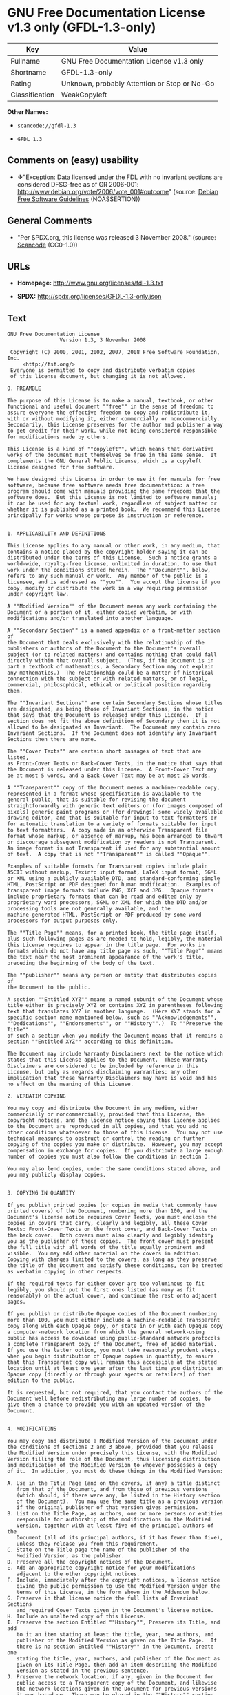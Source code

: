 * GNU Free Documentation License v1.3 only (GFDL-1.3-only)

| Key              | Value                                          |
|------------------+------------------------------------------------|
| Fullname         | GNU Free Documentation License v1.3 only       |
| Shortname        | GFDL-1.3-only                                  |
| Rating           | Unknown, probably Attention or Stop or No-Go   |
| Classification   | WeakCopyleft                                   |

*Other Names:*

- =scancode://gfdl-1.3=

- =GFDL 1.3=

** Comments on (easy) usability

- *↓*"Exception: Data licensed under the FDL with no invariant sections
  are considered DFSG-free as of GR 2006-001:
  http://www.debian.org/vote/2006/vote_001#outcome" (source:
  [[https://wiki.debian.org/DFSGLicenses][Debian Free Software
  Guidelines]] (NOASSERTION))

** General Comments

- "Per SPDX.org, this license was released 3 November 2008." (source:
  [[https://github.com/nexB/scancode-toolkit/blob/develop/src/licensedcode/data/licenses/gfdl-1.3.yml][Scancode]]
  (CC0-1.0))

** URLs

- *Homepage:* http://www.gnu.org/licenses/fdl-1.3.txt

- *SPDX:* http://spdx.org/licenses/GFDL-1.3-only.json

** Text

#+BEGIN_EXAMPLE
  GNU Free Documentation License
                   Version 1.3, 3 November 2008

   Copyright (C) 2000, 2001, 2002, 2007, 2008 Free Software Foundation, Inc.
       <http://fsf.org/>
   Everyone is permitted to copy and distribute verbatim copies
   of this license document, but changing it is not allowed.

  0. PREAMBLE

  The purpose of this License is to make a manual, textbook, or other
  functional and useful document ""free"" in the sense of freedom: to
  assure everyone the effective freedom to copy and redistribute it,
  with or without modifying it, either commercially or noncommercially.
  Secondarily, this License preserves for the author and publisher a way
  to get credit for their work, while not being considered responsible
  for modifications made by others.

  This License is a kind of ""copyleft"", which means that derivative
  works of the document must themselves be free in the same sense.  It
  complements the GNU General Public License, which is a copyleft
  license designed for free software.

  We have designed this License in order to use it for manuals for free
  software, because free software needs free documentation: a free
  program should come with manuals providing the same freedoms that the
  software does.  But this License is not limited to software manuals;
  it can be used for any textual work, regardless of subject matter or
  whether it is published as a printed book.  We recommend this License
  principally for works whose purpose is instruction or reference.


  1. APPLICABILITY AND DEFINITIONS

  This License applies to any manual or other work, in any medium, that
  contains a notice placed by the copyright holder saying it can be
  distributed under the terms of this License.  Such a notice grants a
  world-wide, royalty-free license, unlimited in duration, to use that
  work under the conditions stated herein.  The ""Document"", below,
  refers to any such manual or work.  Any member of the public is a
  licensee, and is addressed as ""you"".  You accept the license if you
  copy, modify or distribute the work in a way requiring permission
  under copyright law.

  A ""Modified Version"" of the Document means any work containing the
  Document or a portion of it, either copied verbatim, or with
  modifications and/or translated into another language.

  A ""Secondary Section"" is a named appendix or a front-matter section of
  the Document that deals exclusively with the relationship of the
  publishers or authors of the Document to the Document's overall
  subject (or to related matters) and contains nothing that could fall
  directly within that overall subject.  (Thus, if the Document is in
  part a textbook of mathematics, a Secondary Section may not explain
  any mathematics.)  The relationship could be a matter of historical
  connection with the subject or with related matters, or of legal,
  commercial, philosophical, ethical or political position regarding
  them.

  The ""Invariant Sections"" are certain Secondary Sections whose titles
  are designated, as being those of Invariant Sections, in the notice
  that says that the Document is released under this License.  If a
  section does not fit the above definition of Secondary then it is not
  allowed to be designated as Invariant.  The Document may contain zero
  Invariant Sections.  If the Document does not identify any Invariant
  Sections then there are none.

  The ""Cover Texts"" are certain short passages of text that are listed,
  as Front-Cover Texts or Back-Cover Texts, in the notice that says that
  the Document is released under this License.  A Front-Cover Text may
  be at most 5 words, and a Back-Cover Text may be at most 25 words.

  A ""Transparent"" copy of the Document means a machine-readable copy,
  represented in a format whose specification is available to the
  general public, that is suitable for revising the document
  straightforwardly with generic text editors or (for images composed of
  pixels) generic paint programs or (for drawings) some widely available
  drawing editor, and that is suitable for input to text formatters or
  for automatic translation to a variety of formats suitable for input
  to text formatters.  A copy made in an otherwise Transparent file
  format whose markup, or absence of markup, has been arranged to thwart
  or discourage subsequent modification by readers is not Transparent.
  An image format is not Transparent if used for any substantial amount
  of text.  A copy that is not ""Transparent"" is called ""Opaque"".

  Examples of suitable formats for Transparent copies include plain
  ASCII without markup, Texinfo input format, LaTeX input format, SGML
  or XML using a publicly available DTD, and standard-conforming simple
  HTML, PostScript or PDF designed for human modification.  Examples of
  transparent image formats include PNG, XCF and JPG.  Opaque formats
  include proprietary formats that can be read and edited only by
  proprietary word processors, SGML or XML for which the DTD and/or
  processing tools are not generally available, and the
  machine-generated HTML, PostScript or PDF produced by some word
  processors for output purposes only.

  The ""Title Page"" means, for a printed book, the title page itself,
  plus such following pages as are needed to hold, legibly, the material
  this License requires to appear in the title page.  For works in
  formats which do not have any title page as such, ""Title Page"" means
  the text near the most prominent appearance of the work's title,
  preceding the beginning of the body of the text.

  The ""publisher"" means any person or entity that distributes copies of
  the Document to the public.

  A section ""Entitled XYZ"" means a named subunit of the Document whose
  title either is precisely XYZ or contains XYZ in parentheses following
  text that translates XYZ in another language.  (Here XYZ stands for a
  specific section name mentioned below, such as ""Acknowledgements"",
  ""Dedications"", ""Endorsements"", or ""History"".)  To ""Preserve the Title""
  of such a section when you modify the Document means that it remains a
  section ""Entitled XYZ"" according to this definition.

  The Document may include Warranty Disclaimers next to the notice which
  states that this License applies to the Document.  These Warranty
  Disclaimers are considered to be included by reference in this
  License, but only as regards disclaiming warranties: any other
  implication that these Warranty Disclaimers may have is void and has
  no effect on the meaning of this License.

  2. VERBATIM COPYING

  You may copy and distribute the Document in any medium, either
  commercially or noncommercially, provided that this License, the
  copyright notices, and the license notice saying this License applies
  to the Document are reproduced in all copies, and that you add no
  other conditions whatsoever to those of this License.  You may not use
  technical measures to obstruct or control the reading or further
  copying of the copies you make or distribute.  However, you may accept
  compensation in exchange for copies.  If you distribute a large enough
  number of copies you must also follow the conditions in section 3.

  You may also lend copies, under the same conditions stated above, and
  you may publicly display copies.


  3. COPYING IN QUANTITY

  If you publish printed copies (or copies in media that commonly have
  printed covers) of the Document, numbering more than 100, and the
  Document's license notice requires Cover Texts, you must enclose the
  copies in covers that carry, clearly and legibly, all these Cover
  Texts: Front-Cover Texts on the front cover, and Back-Cover Texts on
  the back cover.  Both covers must also clearly and legibly identify
  you as the publisher of these copies.  The front cover must present
  the full title with all words of the title equally prominent and
  visible.  You may add other material on the covers in addition.
  Copying with changes limited to the covers, as long as they preserve
  the title of the Document and satisfy these conditions, can be treated
  as verbatim copying in other respects.

  If the required texts for either cover are too voluminous to fit
  legibly, you should put the first ones listed (as many as fit
  reasonably) on the actual cover, and continue the rest onto adjacent
  pages.

  If you publish or distribute Opaque copies of the Document numbering
  more than 100, you must either include a machine-readable Transparent
  copy along with each Opaque copy, or state in or with each Opaque copy
  a computer-network location from which the general network-using
  public has access to download using public-standard network protocols
  a complete Transparent copy of the Document, free of added material.
  If you use the latter option, you must take reasonably prudent steps,
  when you begin distribution of Opaque copies in quantity, to ensure
  that this Transparent copy will remain thus accessible at the stated
  location until at least one year after the last time you distribute an
  Opaque copy (directly or through your agents or retailers) of that
  edition to the public.

  It is requested, but not required, that you contact the authors of the
  Document well before redistributing any large number of copies, to
  give them a chance to provide you with an updated version of the
  Document.


  4. MODIFICATIONS

  You may copy and distribute a Modified Version of the Document under
  the conditions of sections 2 and 3 above, provided that you release
  the Modified Version under precisely this License, with the Modified
  Version filling the role of the Document, thus licensing distribution
  and modification of the Modified Version to whoever possesses a copy
  of it.  In addition, you must do these things in the Modified Version:

  A. Use in the Title Page (and on the covers, if any) a title distinct
     from that of the Document, and from those of previous versions
     (which should, if there were any, be listed in the History section
     of the Document).  You may use the same title as a previous version
     if the original publisher of that version gives permission.
  B. List on the Title Page, as authors, one or more persons or entities
     responsible for authorship of the modifications in the Modified
     Version, together with at least five of the principal authors of the
     Document (all of its principal authors, if it has fewer than five),
     unless they release you from this requirement.
  C. State on the Title page the name of the publisher of the
     Modified Version, as the publisher.
  D. Preserve all the copyright notices of the Document.
  E. Add an appropriate copyright notice for your modifications
     adjacent to the other copyright notices.
  F. Include, immediately after the copyright notices, a license notice
     giving the public permission to use the Modified Version under the
     terms of this License, in the form shown in the Addendum below.
  G. Preserve in that license notice the full lists of Invariant Sections
     and required Cover Texts given in the Document's license notice.
  H. Include an unaltered copy of this License.
  I. Preserve the section Entitled ""History"", Preserve its Title, and add
     to it an item stating at least the title, year, new authors, and
     publisher of the Modified Version as given on the Title Page.  If
     there is no section Entitled ""History"" in the Document, create one
     stating the title, year, authors, and publisher of the Document as
     given on its Title Page, then add an item describing the Modified
     Version as stated in the previous sentence.
  J. Preserve the network location, if any, given in the Document for
     public access to a Transparent copy of the Document, and likewise
     the network locations given in the Document for previous versions
     it was based on.  These may be placed in the ""History"" section.
     You may omit a network location for a work that was published at
     least four years before the Document itself, or if the original
     publisher of the version it refers to gives permission.
  K. For any section Entitled ""Acknowledgements"" or ""Dedications"",
     Preserve the Title of the section, and preserve in the section all
     the substance and tone of each of the contributor acknowledgements
     and/or dedications given therein.
  L. Preserve all the Invariant Sections of the Document,
     unaltered in their text and in their titles.  Section numbers
     or the equivalent are not considered part of the section titles.
  M. Delete any section Entitled ""Endorsements"".  Such a section
     may not be included in the Modified Version.
  N. Do not retitle any existing section to be Entitled ""Endorsements""
     or to conflict in title with any Invariant Section.
  O. Preserve any Warranty Disclaimers.

  If the Modified Version includes new front-matter sections or
  appendices that qualify as Secondary Sections and contain no material
  copied from the Document, you may at your option designate some or all
  of these sections as invariant.  To do this, add their titles to the
  list of Invariant Sections in the Modified Version's license notice.
  These titles must be distinct from any other section titles.

  You may add a section Entitled ""Endorsements"", provided it contains
  nothing but endorsements of your Modified Version by various
  parties--for example, statements of peer review or that the text has
  been approved by an organization as the authoritative definition of a
  standard.

  You may add a passage of up to five words as a Front-Cover Text, and a
  passage of up to 25 words as a Back-Cover Text, to the end of the list
  of Cover Texts in the Modified Version.  Only one passage of
  Front-Cover Text and one of Back-Cover Text may be added by (or
  through arrangements made by) any one entity.  If the Document already
  includes a cover text for the same cover, previously added by you or
  by arrangement made by the same entity you are acting on behalf of,
  you may not add another; but you may replace the old one, on explicit
  permission from the previous publisher that added the old one.

  The author(s) and publisher(s) of the Document do not by this License
  give permission to use their names for publicity for or to assert or
  imply endorsement of any Modified Version.


  5. COMBINING DOCUMENTS

  You may combine the Document with other documents released under this
  License, under the terms defined in section 4 above for modified
  versions, provided that you include in the combination all of the
  Invariant Sections of all of the original documents, unmodified, and
  list them all as Invariant Sections of your combined work in its
  license notice, and that you preserve all their Warranty Disclaimers.

  The combined work need only contain one copy of this License, and
  multiple identical Invariant Sections may be replaced with a single
  copy.  If there are multiple Invariant Sections with the same name but
  different contents, make the title of each such section unique by
  adding at the end of it, in parentheses, the name of the original
  author or publisher of that section if known, or else a unique number.
  Make the same adjustment to the section titles in the list of
  Invariant Sections in the license notice of the combined work.

  In the combination, you must combine any sections Entitled ""History""
  in the various original documents, forming one section Entitled
  ""History""; likewise combine any sections Entitled ""Acknowledgements"",
  and any sections Entitled ""Dedications"".  You must delete all sections
  Entitled ""Endorsements"".


  6. COLLECTIONS OF DOCUMENTS

  You may make a collection consisting of the Document and other
  documents released under this License, and replace the individual
  copies of this License in the various documents with a single copy
  that is included in the collection, provided that you follow the rules
  of this License for verbatim copying of each of the documents in all
  other respects.

  You may extract a single document from such a collection, and
  distribute it individually under this License, provided you insert a
  copy of this License into the extracted document, and follow this
  License in all other respects regarding verbatim copying of that
  document.


  7. AGGREGATION WITH INDEPENDENT WORKS

  A compilation of the Document or its derivatives with other separate
  and independent documents or works, in or on a volume of a storage or
  distribution medium, is called an ""aggregate"" if the copyright
  resulting from the compilation is not used to limit the legal rights
  of the compilation's users beyond what the individual works permit.
  When the Document is included in an aggregate, this License does not
  apply to the other works in the aggregate which are not themselves
  derivative works of the Document.

  If the Cover Text requirement of section 3 is applicable to these
  copies of the Document, then if the Document is less than one half of
  the entire aggregate, the Document's Cover Texts may be placed on
  covers that bracket the Document within the aggregate, or the
  electronic equivalent of covers if the Document is in electronic form.
  Otherwise they must appear on printed covers that bracket the whole
  aggregate.


  8. TRANSLATION

  Translation is considered a kind of modification, so you may
  distribute translations of the Document under the terms of section 4.
  Replacing Invariant Sections with translations requires special
  permission from their copyright holders, but you may include
  translations of some or all Invariant Sections in addition to the
  original versions of these Invariant Sections.  You may include a
  translation of this License, and all the license notices in the
  Document, and any Warranty Disclaimers, provided that you also include
  the original English version of this License and the original versions
  of those notices and disclaimers.  In case of a disagreement between
  the translation and the original version of this License or a notice
  or disclaimer, the original version will prevail.

  If a section in the Document is Entitled ""Acknowledgements"",
  ""Dedications"", or ""History"", the requirement (section 4) to Preserve
  its Title (section 1) will typically require changing the actual
  title.


  9. TERMINATION

  You may not copy, modify, sublicense, or distribute the Document
  except as expressly provided under this License.  Any attempt
  otherwise to copy, modify, sublicense, or distribute it is void, and
  will automatically terminate your rights under this License.

  However, if you cease all violation of this License, then your license
  from a particular copyright holder is reinstated (a) provisionally,
  unless and until the copyright holder explicitly and finally
  terminates your license, and (b) permanently, if the copyright holder
  fails to notify you of the violation by some reasonable means prior to
  60 days after the cessation.

  Moreover, your license from a particular copyright holder is
  reinstated permanently if the copyright holder notifies you of the
  violation by some reasonable means, this is the first time you have
  received notice of violation of this License (for any work) from that
  copyright holder, and you cure the violation prior to 30 days after
  your receipt of the notice.

  Termination of your rights under this section does not terminate the
  licenses of parties who have received copies or rights from you under
  this License.  If your rights have been terminated and not permanently
  reinstated, receipt of a copy of some or all of the same material does
  not give you any rights to use it.


  10. FUTURE REVISIONS OF THIS LICENSE

  The Free Software Foundation may publish new, revised versions of the
  GNU Free Documentation License from time to time.  Such new versions
  will be similar in spirit to the present version, but may differ in
  detail to address new problems or concerns.  See
  http://www.gnu.org/copyleft/.

  Each version of the License is given a distinguishing version number.
  If the Document specifies that a particular numbered version of this
  License ""or any later version"" applies to it, you have the option of
  following the terms and conditions either of that specified version or
  of any later version that has been published (not as a draft) by the
  Free Software Foundation.  If the Document does not specify a version
  number of this License, you may choose any version ever published (not
  as a draft) by the Free Software Foundation.  If the Document
  specifies that a proxy can decide which future versions of this
  License can be used, that proxy's public statement of acceptance of a
  version permanently authorizes you to choose that version for the
  Document.

  11. RELICENSING

  ""Massive Multiauthor Collaboration Site"" (or ""MMC Site"") means any
  World Wide Web server that publishes copyrightable works and also
  provides prominent facilities for anybody to edit those works.  A
  public wiki that anybody can edit is an example of such a server.  A
  ""Massive Multiauthor Collaboration"" (or ""MMC"") contained in the site
  means any set of copyrightable works thus published on the MMC site.

  ""CC-BY-SA"" means the Creative Commons Attribution-Share Alike 3.0 
  license published by Creative Commons Corporation, a not-for-profit 
  corporation with a principal place of business in San Francisco, 
  California, as well as future copyleft versions of that license 
  published by that same organization.

  ""Incorporate"" means to publish or republish a Document, in whole or in 
  part, as part of another Document.

  An MMC is ""eligible for relicensing"" if it is licensed under this 
  License, and if all works that were first published under this License 
  somewhere other than this MMC, and subsequently incorporated in whole or 
  in part into the MMC, (1) had no cover texts or invariant sections, and 
  (2) were thus incorporated prior to November 1, 2008.

  The operator of an MMC Site may republish an MMC contained in the site
  under CC-BY-SA on the same site at any time before August 1, 2009,
  provided the MMC is eligible for relicensing.


  ADDENDUM: How to use this License for your documents

  To use this License in a document you have written, include a copy of
  the License in the document and put the following copyright and
  license notices just after the title page:

      Copyright (c)  YEAR  YOUR NAME.
      Permission is granted to copy, distribute and/or modify this document
      under the terms of the GNU Free Documentation License, Version 1.3
      or any later version published by the Free Software Foundation;
      with no Invariant Sections, no Front-Cover Texts, and no Back-Cover Texts.
      A copy of the license is included in the section entitled ""GNU
      Free Documentation License"".

  If you have Invariant Sections, Front-Cover Texts and Back-Cover Texts,
  replace the ""with...Texts."" line with this:

      with the Invariant Sections being LIST THEIR TITLES, with the
      Front-Cover Texts being LIST, and with the Back-Cover Texts being LIST.

  If you have Invariant Sections without Cover Texts, or some other
  combination of the three, merge those two alternatives to suit the
  situation.

  If your document contains nontrivial examples of program code, we
  recommend releasing these examples in parallel under your choice of
  free software license, such as the GNU General Public License,
  to permit their use in free software.
#+END_EXAMPLE

--------------

** Raw Data

*** Facts

- [[https://spdx.org/licenses/GFDL-1.3-only.html][SPDX]] (all data [in
  this repository] is generated)

- [[https://github.com/nexB/scancode-toolkit/blob/develop/src/licensedcode/data/licenses/gfdl-1.3.yml][Scancode]]
  (CC0-1.0)

- [[https://wiki.debian.org/DFSGLicenses][Debian Free Software
  Guidelines]] (NOASSERTION)

*** Raw JSON

#+BEGIN_EXAMPLE
  {
      "__impliedNames": [
          "GFDL-1.3-only",
          "GNU Free Documentation License v1.3 only",
          "scancode://gfdl-1.3",
          "GFDL 1.3"
      ],
      "__impliedId": "GFDL-1.3-only",
      "__impliedAmbiguousNames": [
          "GNU Free Documentation License (GFDL)"
      ],
      "__impliedComments": [
          [
              "Scancode",
              [
                  "Per SPDX.org, this license was released 3 November 2008."
              ]
          ]
      ],
      "facts": {
          "SPDX": {
              "isSPDXLicenseDeprecated": false,
              "spdxFullName": "GNU Free Documentation License v1.3 only",
              "spdxDetailsURL": "http://spdx.org/licenses/GFDL-1.3-only.json",
              "_sourceURL": "https://spdx.org/licenses/GFDL-1.3-only.html",
              "spdxLicIsOSIApproved": false,
              "spdxSeeAlso": [
                  "https://www.gnu.org/licenses/fdl-1.3.txt"
              ],
              "_implications": {
                  "__impliedNames": [
                      "GFDL-1.3-only",
                      "GNU Free Documentation License v1.3 only"
                  ],
                  "__impliedId": "GFDL-1.3-only",
                  "__isOsiApproved": false,
                  "__impliedURLs": [
                      [
                          "SPDX",
                          "http://spdx.org/licenses/GFDL-1.3-only.json"
                      ],
                      [
                          null,
                          "https://www.gnu.org/licenses/fdl-1.3.txt"
                      ]
                  ]
              },
              "spdxLicenseId": "GFDL-1.3-only"
          },
          "Scancode": {
              "otherUrls": [
                  "https://www.gnu.org/licenses/fdl-1.3.txt"
              ],
              "homepageUrl": "http://www.gnu.org/licenses/fdl-1.3.txt",
              "shortName": "GFDL 1.3",
              "textUrls": null,
              "text": "GNU Free Documentation License\n                 Version 1.3, 3 November 2008\n\n Copyright (C) 2000, 2001, 2002, 2007, 2008 Free Software Foundation, Inc.\n     <http://fsf.org/>\n Everyone is permitted to copy and distribute verbatim copies\n of this license document, but changing it is not allowed.\n\n0. PREAMBLE\n\nThe purpose of this License is to make a manual, textbook, or other\nfunctional and useful document \"\"free\"\" in the sense of freedom: to\nassure everyone the effective freedom to copy and redistribute it,\nwith or without modifying it, either commercially or noncommercially.\nSecondarily, this License preserves for the author and publisher a way\nto get credit for their work, while not being considered responsible\nfor modifications made by others.\n\nThis License is a kind of \"\"copyleft\"\", which means that derivative\nworks of the document must themselves be free in the same sense.  It\ncomplements the GNU General Public License, which is a copyleft\nlicense designed for free software.\n\nWe have designed this License in order to use it for manuals for free\nsoftware, because free software needs free documentation: a free\nprogram should come with manuals providing the same freedoms that the\nsoftware does.  But this License is not limited to software manuals;\nit can be used for any textual work, regardless of subject matter or\nwhether it is published as a printed book.  We recommend this License\nprincipally for works whose purpose is instruction or reference.\n\n\n1. APPLICABILITY AND DEFINITIONS\n\nThis License applies to any manual or other work, in any medium, that\ncontains a notice placed by the copyright holder saying it can be\ndistributed under the terms of this License.  Such a notice grants a\nworld-wide, royalty-free license, unlimited in duration, to use that\nwork under the conditions stated herein.  The \"\"Document\"\", below,\nrefers to any such manual or work.  Any member of the public is a\nlicensee, and is addressed as \"\"you\"\".  You accept the license if you\ncopy, modify or distribute the work in a way requiring permission\nunder copyright law.\n\nA \"\"Modified Version\"\" of the Document means any work containing the\nDocument or a portion of it, either copied verbatim, or with\nmodifications and/or translated into another language.\n\nA \"\"Secondary Section\"\" is a named appendix or a front-matter section of\nthe Document that deals exclusively with the relationship of the\npublishers or authors of the Document to the Document's overall\nsubject (or to related matters) and contains nothing that could fall\ndirectly within that overall subject.  (Thus, if the Document is in\npart a textbook of mathematics, a Secondary Section may not explain\nany mathematics.)  The relationship could be a matter of historical\nconnection with the subject or with related matters, or of legal,\ncommercial, philosophical, ethical or political position regarding\nthem.\n\nThe \"\"Invariant Sections\"\" are certain Secondary Sections whose titles\nare designated, as being those of Invariant Sections, in the notice\nthat says that the Document is released under this License.  If a\nsection does not fit the above definition of Secondary then it is not\nallowed to be designated as Invariant.  The Document may contain zero\nInvariant Sections.  If the Document does not identify any Invariant\nSections then there are none.\n\nThe \"\"Cover Texts\"\" are certain short passages of text that are listed,\nas Front-Cover Texts or Back-Cover Texts, in the notice that says that\nthe Document is released under this License.  A Front-Cover Text may\nbe at most 5 words, and a Back-Cover Text may be at most 25 words.\n\nA \"\"Transparent\"\" copy of the Document means a machine-readable copy,\nrepresented in a format whose specification is available to the\ngeneral public, that is suitable for revising the document\nstraightforwardly with generic text editors or (for images composed of\npixels) generic paint programs or (for drawings) some widely available\ndrawing editor, and that is suitable for input to text formatters or\nfor automatic translation to a variety of formats suitable for input\nto text formatters.  A copy made in an otherwise Transparent file\nformat whose markup, or absence of markup, has been arranged to thwart\nor discourage subsequent modification by readers is not Transparent.\nAn image format is not Transparent if used for any substantial amount\nof text.  A copy that is not \"\"Transparent\"\" is called \"\"Opaque\"\".\n\nExamples of suitable formats for Transparent copies include plain\nASCII without markup, Texinfo input format, LaTeX input format, SGML\nor XML using a publicly available DTD, and standard-conforming simple\nHTML, PostScript or PDF designed for human modification.  Examples of\ntransparent image formats include PNG, XCF and JPG.  Opaque formats\ninclude proprietary formats that can be read and edited only by\nproprietary word processors, SGML or XML for which the DTD and/or\nprocessing tools are not generally available, and the\nmachine-generated HTML, PostScript or PDF produced by some word\nprocessors for output purposes only.\n\nThe \"\"Title Page\"\" means, for a printed book, the title page itself,\nplus such following pages as are needed to hold, legibly, the material\nthis License requires to appear in the title page.  For works in\nformats which do not have any title page as such, \"\"Title Page\"\" means\nthe text near the most prominent appearance of the work's title,\npreceding the beginning of the body of the text.\n\nThe \"\"publisher\"\" means any person or entity that distributes copies of\nthe Document to the public.\n\nA section \"\"Entitled XYZ\"\" means a named subunit of the Document whose\ntitle either is precisely XYZ or contains XYZ in parentheses following\ntext that translates XYZ in another language.  (Here XYZ stands for a\nspecific section name mentioned below, such as \"\"Acknowledgements\"\",\n\"\"Dedications\"\", \"\"Endorsements\"\", or \"\"History\"\".)  To \"\"Preserve the Title\"\"\nof such a section when you modify the Document means that it remains a\nsection \"\"Entitled XYZ\"\" according to this definition.\n\nThe Document may include Warranty Disclaimers next to the notice which\nstates that this License applies to the Document.  These Warranty\nDisclaimers are considered to be included by reference in this\nLicense, but only as regards disclaiming warranties: any other\nimplication that these Warranty Disclaimers may have is void and has\nno effect on the meaning of this License.\n\n2. VERBATIM COPYING\n\nYou may copy and distribute the Document in any medium, either\ncommercially or noncommercially, provided that this License, the\ncopyright notices, and the license notice saying this License applies\nto the Document are reproduced in all copies, and that you add no\nother conditions whatsoever to those of this License.  You may not use\ntechnical measures to obstruct or control the reading or further\ncopying of the copies you make or distribute.  However, you may accept\ncompensation in exchange for copies.  If you distribute a large enough\nnumber of copies you must also follow the conditions in section 3.\n\nYou may also lend copies, under the same conditions stated above, and\nyou may publicly display copies.\n\n\n3. COPYING IN QUANTITY\n\nIf you publish printed copies (or copies in media that commonly have\nprinted covers) of the Document, numbering more than 100, and the\nDocument's license notice requires Cover Texts, you must enclose the\ncopies in covers that carry, clearly and legibly, all these Cover\nTexts: Front-Cover Texts on the front cover, and Back-Cover Texts on\nthe back cover.  Both covers must also clearly and legibly identify\nyou as the publisher of these copies.  The front cover must present\nthe full title with all words of the title equally prominent and\nvisible.  You may add other material on the covers in addition.\nCopying with changes limited to the covers, as long as they preserve\nthe title of the Document and satisfy these conditions, can be treated\nas verbatim copying in other respects.\n\nIf the required texts for either cover are too voluminous to fit\nlegibly, you should put the first ones listed (as many as fit\nreasonably) on the actual cover, and continue the rest onto adjacent\npages.\n\nIf you publish or distribute Opaque copies of the Document numbering\nmore than 100, you must either include a machine-readable Transparent\ncopy along with each Opaque copy, or state in or with each Opaque copy\na computer-network location from which the general network-using\npublic has access to download using public-standard network protocols\na complete Transparent copy of the Document, free of added material.\nIf you use the latter option, you must take reasonably prudent steps,\nwhen you begin distribution of Opaque copies in quantity, to ensure\nthat this Transparent copy will remain thus accessible at the stated\nlocation until at least one year after the last time you distribute an\nOpaque copy (directly or through your agents or retailers) of that\nedition to the public.\n\nIt is requested, but not required, that you contact the authors of the\nDocument well before redistributing any large number of copies, to\ngive them a chance to provide you with an updated version of the\nDocument.\n\n\n4. MODIFICATIONS\n\nYou may copy and distribute a Modified Version of the Document under\nthe conditions of sections 2 and 3 above, provided that you release\nthe Modified Version under precisely this License, with the Modified\nVersion filling the role of the Document, thus licensing distribution\nand modification of the Modified Version to whoever possesses a copy\nof it.  In addition, you must do these things in the Modified Version:\n\nA. Use in the Title Page (and on the covers, if any) a title distinct\n   from that of the Document, and from those of previous versions\n   (which should, if there were any, be listed in the History section\n   of the Document).  You may use the same title as a previous version\n   if the original publisher of that version gives permission.\nB. List on the Title Page, as authors, one or more persons or entities\n   responsible for authorship of the modifications in the Modified\n   Version, together with at least five of the principal authors of the\n   Document (all of its principal authors, if it has fewer than five),\n   unless they release you from this requirement.\nC. State on the Title page the name of the publisher of the\n   Modified Version, as the publisher.\nD. Preserve all the copyright notices of the Document.\nE. Add an appropriate copyright notice for your modifications\n   adjacent to the other copyright notices.\nF. Include, immediately after the copyright notices, a license notice\n   giving the public permission to use the Modified Version under the\n   terms of this License, in the form shown in the Addendum below.\nG. Preserve in that license notice the full lists of Invariant Sections\n   and required Cover Texts given in the Document's license notice.\nH. Include an unaltered copy of this License.\nI. Preserve the section Entitled \"\"History\"\", Preserve its Title, and add\n   to it an item stating at least the title, year, new authors, and\n   publisher of the Modified Version as given on the Title Page.  If\n   there is no section Entitled \"\"History\"\" in the Document, create one\n   stating the title, year, authors, and publisher of the Document as\n   given on its Title Page, then add an item describing the Modified\n   Version as stated in the previous sentence.\nJ. Preserve the network location, if any, given in the Document for\n   public access to a Transparent copy of the Document, and likewise\n   the network locations given in the Document for previous versions\n   it was based on.  These may be placed in the \"\"History\"\" section.\n   You may omit a network location for a work that was published at\n   least four years before the Document itself, or if the original\n   publisher of the version it refers to gives permission.\nK. For any section Entitled \"\"Acknowledgements\"\" or \"\"Dedications\"\",\n   Preserve the Title of the section, and preserve in the section all\n   the substance and tone of each of the contributor acknowledgements\n   and/or dedications given therein.\nL. Preserve all the Invariant Sections of the Document,\n   unaltered in their text and in their titles.  Section numbers\n   or the equivalent are not considered part of the section titles.\nM. Delete any section Entitled \"\"Endorsements\"\".  Such a section\n   may not be included in the Modified Version.\nN. Do not retitle any existing section to be Entitled \"\"Endorsements\"\"\n   or to conflict in title with any Invariant Section.\nO. Preserve any Warranty Disclaimers.\n\nIf the Modified Version includes new front-matter sections or\nappendices that qualify as Secondary Sections and contain no material\ncopied from the Document, you may at your option designate some or all\nof these sections as invariant.  To do this, add their titles to the\nlist of Invariant Sections in the Modified Version's license notice.\nThese titles must be distinct from any other section titles.\n\nYou may add a section Entitled \"\"Endorsements\"\", provided it contains\nnothing but endorsements of your Modified Version by various\nparties--for example, statements of peer review or that the text has\nbeen approved by an organization as the authoritative definition of a\nstandard.\n\nYou may add a passage of up to five words as a Front-Cover Text, and a\npassage of up to 25 words as a Back-Cover Text, to the end of the list\nof Cover Texts in the Modified Version.  Only one passage of\nFront-Cover Text and one of Back-Cover Text may be added by (or\nthrough arrangements made by) any one entity.  If the Document already\nincludes a cover text for the same cover, previously added by you or\nby arrangement made by the same entity you are acting on behalf of,\nyou may not add another; but you may replace the old one, on explicit\npermission from the previous publisher that added the old one.\n\nThe author(s) and publisher(s) of the Document do not by this License\ngive permission to use their names for publicity for or to assert or\nimply endorsement of any Modified Version.\n\n\n5. COMBINING DOCUMENTS\n\nYou may combine the Document with other documents released under this\nLicense, under the terms defined in section 4 above for modified\nversions, provided that you include in the combination all of the\nInvariant Sections of all of the original documents, unmodified, and\nlist them all as Invariant Sections of your combined work in its\nlicense notice, and that you preserve all their Warranty Disclaimers.\n\nThe combined work need only contain one copy of this License, and\nmultiple identical Invariant Sections may be replaced with a single\ncopy.  If there are multiple Invariant Sections with the same name but\ndifferent contents, make the title of each such section unique by\nadding at the end of it, in parentheses, the name of the original\nauthor or publisher of that section if known, or else a unique number.\nMake the same adjustment to the section titles in the list of\nInvariant Sections in the license notice of the combined work.\n\nIn the combination, you must combine any sections Entitled \"\"History\"\"\nin the various original documents, forming one section Entitled\n\"\"History\"\"; likewise combine any sections Entitled \"\"Acknowledgements\"\",\nand any sections Entitled \"\"Dedications\"\".  You must delete all sections\nEntitled \"\"Endorsements\"\".\n\n\n6. COLLECTIONS OF DOCUMENTS\n\nYou may make a collection consisting of the Document and other\ndocuments released under this License, and replace the individual\ncopies of this License in the various documents with a single copy\nthat is included in the collection, provided that you follow the rules\nof this License for verbatim copying of each of the documents in all\nother respects.\n\nYou may extract a single document from such a collection, and\ndistribute it individually under this License, provided you insert a\ncopy of this License into the extracted document, and follow this\nLicense in all other respects regarding verbatim copying of that\ndocument.\n\n\n7. AGGREGATION WITH INDEPENDENT WORKS\n\nA compilation of the Document or its derivatives with other separate\nand independent documents or works, in or on a volume of a storage or\ndistribution medium, is called an \"\"aggregate\"\" if the copyright\nresulting from the compilation is not used to limit the legal rights\nof the compilation's users beyond what the individual works permit.\nWhen the Document is included in an aggregate, this License does not\napply to the other works in the aggregate which are not themselves\nderivative works of the Document.\n\nIf the Cover Text requirement of section 3 is applicable to these\ncopies of the Document, then if the Document is less than one half of\nthe entire aggregate, the Document's Cover Texts may be placed on\ncovers that bracket the Document within the aggregate, or the\nelectronic equivalent of covers if the Document is in electronic form.\nOtherwise they must appear on printed covers that bracket the whole\naggregate.\n\n\n8. TRANSLATION\n\nTranslation is considered a kind of modification, so you may\ndistribute translations of the Document under the terms of section 4.\nReplacing Invariant Sections with translations requires special\npermission from their copyright holders, but you may include\ntranslations of some or all Invariant Sections in addition to the\noriginal versions of these Invariant Sections.  You may include a\ntranslation of this License, and all the license notices in the\nDocument, and any Warranty Disclaimers, provided that you also include\nthe original English version of this License and the original versions\nof those notices and disclaimers.  In case of a disagreement between\nthe translation and the original version of this License or a notice\nor disclaimer, the original version will prevail.\n\nIf a section in the Document is Entitled \"\"Acknowledgements\"\",\n\"\"Dedications\"\", or \"\"History\"\", the requirement (section 4) to Preserve\nits Title (section 1) will typically require changing the actual\ntitle.\n\n\n9. TERMINATION\n\nYou may not copy, modify, sublicense, or distribute the Document\nexcept as expressly provided under this License.  Any attempt\notherwise to copy, modify, sublicense, or distribute it is void, and\nwill automatically terminate your rights under this License.\n\nHowever, if you cease all violation of this License, then your license\nfrom a particular copyright holder is reinstated (a) provisionally,\nunless and until the copyright holder explicitly and finally\nterminates your license, and (b) permanently, if the copyright holder\nfails to notify you of the violation by some reasonable means prior to\n60 days after the cessation.\n\nMoreover, your license from a particular copyright holder is\nreinstated permanently if the copyright holder notifies you of the\nviolation by some reasonable means, this is the first time you have\nreceived notice of violation of this License (for any work) from that\ncopyright holder, and you cure the violation prior to 30 days after\nyour receipt of the notice.\n\nTermination of your rights under this section does not terminate the\nlicenses of parties who have received copies or rights from you under\nthis License.  If your rights have been terminated and not permanently\nreinstated, receipt of a copy of some or all of the same material does\nnot give you any rights to use it.\n\n\n10. FUTURE REVISIONS OF THIS LICENSE\n\nThe Free Software Foundation may publish new, revised versions of the\nGNU Free Documentation License from time to time.  Such new versions\nwill be similar in spirit to the present version, but may differ in\ndetail to address new problems or concerns.  See\nhttp://www.gnu.org/copyleft/.\n\nEach version of the License is given a distinguishing version number.\nIf the Document specifies that a particular numbered version of this\nLicense \"\"or any later version\"\" applies to it, you have the option of\nfollowing the terms and conditions either of that specified version or\nof any later version that has been published (not as a draft) by the\nFree Software Foundation.  If the Document does not specify a version\nnumber of this License, you may choose any version ever published (not\nas a draft) by the Free Software Foundation.  If the Document\nspecifies that a proxy can decide which future versions of this\nLicense can be used, that proxy's public statement of acceptance of a\nversion permanently authorizes you to choose that version for the\nDocument.\n\n11. RELICENSING\n\n\"\"Massive Multiauthor Collaboration Site\"\" (or \"\"MMC Site\"\") means any\nWorld Wide Web server that publishes copyrightable works and also\nprovides prominent facilities for anybody to edit those works.  A\npublic wiki that anybody can edit is an example of such a server.  A\n\"\"Massive Multiauthor Collaboration\"\" (or \"\"MMC\"\") contained in the site\nmeans any set of copyrightable works thus published on the MMC site.\n\n\"\"CC-BY-SA\"\" means the Creative Commons Attribution-Share Alike 3.0 \nlicense published by Creative Commons Corporation, a not-for-profit \ncorporation with a principal place of business in San Francisco, \nCalifornia, as well as future copyleft versions of that license \npublished by that same organization.\n\n\"\"Incorporate\"\" means to publish or republish a Document, in whole or in \npart, as part of another Document.\n\nAn MMC is \"\"eligible for relicensing\"\" if it is licensed under this \nLicense, and if all works that were first published under this License \nsomewhere other than this MMC, and subsequently incorporated in whole or \nin part into the MMC, (1) had no cover texts or invariant sections, and \n(2) were thus incorporated prior to November 1, 2008.\n\nThe operator of an MMC Site may republish an MMC contained in the site\nunder CC-BY-SA on the same site at any time before August 1, 2009,\nprovided the MMC is eligible for relicensing.\n\n\nADDENDUM: How to use this License for your documents\n\nTo use this License in a document you have written, include a copy of\nthe License in the document and put the following copyright and\nlicense notices just after the title page:\n\n    Copyright (c)  YEAR  YOUR NAME.\n    Permission is granted to copy, distribute and/or modify this document\n    under the terms of the GNU Free Documentation License, Version 1.3\n    or any later version published by the Free Software Foundation;\n    with no Invariant Sections, no Front-Cover Texts, and no Back-Cover Texts.\n    A copy of the license is included in the section entitled \"\"GNU\n    Free Documentation License\"\".\n\nIf you have Invariant Sections, Front-Cover Texts and Back-Cover Texts,\nreplace the \"\"with...Texts.\"\" line with this:\n\n    with the Invariant Sections being LIST THEIR TITLES, with the\n    Front-Cover Texts being LIST, and with the Back-Cover Texts being LIST.\n\nIf you have Invariant Sections without Cover Texts, or some other\ncombination of the three, merge those two alternatives to suit the\nsituation.\n\nIf your document contains nontrivial examples of program code, we\nrecommend releasing these examples in parallel under your choice of\nfree software license, such as the GNU General Public License,\nto permit their use in free software.",
              "category": "Copyleft Limited",
              "osiUrl": null,
              "owner": "Free Software Foundation (FSF)",
              "_sourceURL": "https://github.com/nexB/scancode-toolkit/blob/develop/src/licensedcode/data/licenses/gfdl-1.3.yml",
              "key": "gfdl-1.3",
              "name": "GNU Free Documentation License v1.3",
              "spdxId": "GFDL-1.3-only",
              "notes": "Per SPDX.org, this license was released 3 November 2008.",
              "_implications": {
                  "__impliedNames": [
                      "scancode://gfdl-1.3",
                      "GFDL 1.3",
                      "GFDL-1.3-only"
                  ],
                  "__impliedId": "GFDL-1.3-only",
                  "__impliedComments": [
                      [
                          "Scancode",
                          [
                              "Per SPDX.org, this license was released 3 November 2008."
                          ]
                      ]
                  ],
                  "__impliedCopyleft": [
                      [
                          "Scancode",
                          "WeakCopyleft"
                      ]
                  ],
                  "__calculatedCopyleft": "WeakCopyleft",
                  "__impliedText": "GNU Free Documentation License\n                 Version 1.3, 3 November 2008\n\n Copyright (C) 2000, 2001, 2002, 2007, 2008 Free Software Foundation, Inc.\n     <http://fsf.org/>\n Everyone is permitted to copy and distribute verbatim copies\n of this license document, but changing it is not allowed.\n\n0. PREAMBLE\n\nThe purpose of this License is to make a manual, textbook, or other\nfunctional and useful document \"\"free\"\" in the sense of freedom: to\nassure everyone the effective freedom to copy and redistribute it,\nwith or without modifying it, either commercially or noncommercially.\nSecondarily, this License preserves for the author and publisher a way\nto get credit for their work, while not being considered responsible\nfor modifications made by others.\n\nThis License is a kind of \"\"copyleft\"\", which means that derivative\nworks of the document must themselves be free in the same sense.  It\ncomplements the GNU General Public License, which is a copyleft\nlicense designed for free software.\n\nWe have designed this License in order to use it for manuals for free\nsoftware, because free software needs free documentation: a free\nprogram should come with manuals providing the same freedoms that the\nsoftware does.  But this License is not limited to software manuals;\nit can be used for any textual work, regardless of subject matter or\nwhether it is published as a printed book.  We recommend this License\nprincipally for works whose purpose is instruction or reference.\n\n\n1. APPLICABILITY AND DEFINITIONS\n\nThis License applies to any manual or other work, in any medium, that\ncontains a notice placed by the copyright holder saying it can be\ndistributed under the terms of this License.  Such a notice grants a\nworld-wide, royalty-free license, unlimited in duration, to use that\nwork under the conditions stated herein.  The \"\"Document\"\", below,\nrefers to any such manual or work.  Any member of the public is a\nlicensee, and is addressed as \"\"you\"\".  You accept the license if you\ncopy, modify or distribute the work in a way requiring permission\nunder copyright law.\n\nA \"\"Modified Version\"\" of the Document means any work containing the\nDocument or a portion of it, either copied verbatim, or with\nmodifications and/or translated into another language.\n\nA \"\"Secondary Section\"\" is a named appendix or a front-matter section of\nthe Document that deals exclusively with the relationship of the\npublishers or authors of the Document to the Document's overall\nsubject (or to related matters) and contains nothing that could fall\ndirectly within that overall subject.  (Thus, if the Document is in\npart a textbook of mathematics, a Secondary Section may not explain\nany mathematics.)  The relationship could be a matter of historical\nconnection with the subject or with related matters, or of legal,\ncommercial, philosophical, ethical or political position regarding\nthem.\n\nThe \"\"Invariant Sections\"\" are certain Secondary Sections whose titles\nare designated, as being those of Invariant Sections, in the notice\nthat says that the Document is released under this License.  If a\nsection does not fit the above definition of Secondary then it is not\nallowed to be designated as Invariant.  The Document may contain zero\nInvariant Sections.  If the Document does not identify any Invariant\nSections then there are none.\n\nThe \"\"Cover Texts\"\" are certain short passages of text that are listed,\nas Front-Cover Texts or Back-Cover Texts, in the notice that says that\nthe Document is released under this License.  A Front-Cover Text may\nbe at most 5 words, and a Back-Cover Text may be at most 25 words.\n\nA \"\"Transparent\"\" copy of the Document means a machine-readable copy,\nrepresented in a format whose specification is available to the\ngeneral public, that is suitable for revising the document\nstraightforwardly with generic text editors or (for images composed of\npixels) generic paint programs or (for drawings) some widely available\ndrawing editor, and that is suitable for input to text formatters or\nfor automatic translation to a variety of formats suitable for input\nto text formatters.  A copy made in an otherwise Transparent file\nformat whose markup, or absence of markup, has been arranged to thwart\nor discourage subsequent modification by readers is not Transparent.\nAn image format is not Transparent if used for any substantial amount\nof text.  A copy that is not \"\"Transparent\"\" is called \"\"Opaque\"\".\n\nExamples of suitable formats for Transparent copies include plain\nASCII without markup, Texinfo input format, LaTeX input format, SGML\nor XML using a publicly available DTD, and standard-conforming simple\nHTML, PostScript or PDF designed for human modification.  Examples of\ntransparent image formats include PNG, XCF and JPG.  Opaque formats\ninclude proprietary formats that can be read and edited only by\nproprietary word processors, SGML or XML for which the DTD and/or\nprocessing tools are not generally available, and the\nmachine-generated HTML, PostScript or PDF produced by some word\nprocessors for output purposes only.\n\nThe \"\"Title Page\"\" means, for a printed book, the title page itself,\nplus such following pages as are needed to hold, legibly, the material\nthis License requires to appear in the title page.  For works in\nformats which do not have any title page as such, \"\"Title Page\"\" means\nthe text near the most prominent appearance of the work's title,\npreceding the beginning of the body of the text.\n\nThe \"\"publisher\"\" means any person or entity that distributes copies of\nthe Document to the public.\n\nA section \"\"Entitled XYZ\"\" means a named subunit of the Document whose\ntitle either is precisely XYZ or contains XYZ in parentheses following\ntext that translates XYZ in another language.  (Here XYZ stands for a\nspecific section name mentioned below, such as \"\"Acknowledgements\"\",\n\"\"Dedications\"\", \"\"Endorsements\"\", or \"\"History\"\".)  To \"\"Preserve the Title\"\"\nof such a section when you modify the Document means that it remains a\nsection \"\"Entitled XYZ\"\" according to this definition.\n\nThe Document may include Warranty Disclaimers next to the notice which\nstates that this License applies to the Document.  These Warranty\nDisclaimers are considered to be included by reference in this\nLicense, but only as regards disclaiming warranties: any other\nimplication that these Warranty Disclaimers may have is void and has\nno effect on the meaning of this License.\n\n2. VERBATIM COPYING\n\nYou may copy and distribute the Document in any medium, either\ncommercially or noncommercially, provided that this License, the\ncopyright notices, and the license notice saying this License applies\nto the Document are reproduced in all copies, and that you add no\nother conditions whatsoever to those of this License.  You may not use\ntechnical measures to obstruct or control the reading or further\ncopying of the copies you make or distribute.  However, you may accept\ncompensation in exchange for copies.  If you distribute a large enough\nnumber of copies you must also follow the conditions in section 3.\n\nYou may also lend copies, under the same conditions stated above, and\nyou may publicly display copies.\n\n\n3. COPYING IN QUANTITY\n\nIf you publish printed copies (or copies in media that commonly have\nprinted covers) of the Document, numbering more than 100, and the\nDocument's license notice requires Cover Texts, you must enclose the\ncopies in covers that carry, clearly and legibly, all these Cover\nTexts: Front-Cover Texts on the front cover, and Back-Cover Texts on\nthe back cover.  Both covers must also clearly and legibly identify\nyou as the publisher of these copies.  The front cover must present\nthe full title with all words of the title equally prominent and\nvisible.  You may add other material on the covers in addition.\nCopying with changes limited to the covers, as long as they preserve\nthe title of the Document and satisfy these conditions, can be treated\nas verbatim copying in other respects.\n\nIf the required texts for either cover are too voluminous to fit\nlegibly, you should put the first ones listed (as many as fit\nreasonably) on the actual cover, and continue the rest onto adjacent\npages.\n\nIf you publish or distribute Opaque copies of the Document numbering\nmore than 100, you must either include a machine-readable Transparent\ncopy along with each Opaque copy, or state in or with each Opaque copy\na computer-network location from which the general network-using\npublic has access to download using public-standard network protocols\na complete Transparent copy of the Document, free of added material.\nIf you use the latter option, you must take reasonably prudent steps,\nwhen you begin distribution of Opaque copies in quantity, to ensure\nthat this Transparent copy will remain thus accessible at the stated\nlocation until at least one year after the last time you distribute an\nOpaque copy (directly or through your agents or retailers) of that\nedition to the public.\n\nIt is requested, but not required, that you contact the authors of the\nDocument well before redistributing any large number of copies, to\ngive them a chance to provide you with an updated version of the\nDocument.\n\n\n4. MODIFICATIONS\n\nYou may copy and distribute a Modified Version of the Document under\nthe conditions of sections 2 and 3 above, provided that you release\nthe Modified Version under precisely this License, with the Modified\nVersion filling the role of the Document, thus licensing distribution\nand modification of the Modified Version to whoever possesses a copy\nof it.  In addition, you must do these things in the Modified Version:\n\nA. Use in the Title Page (and on the covers, if any) a title distinct\n   from that of the Document, and from those of previous versions\n   (which should, if there were any, be listed in the History section\n   of the Document).  You may use the same title as a previous version\n   if the original publisher of that version gives permission.\nB. List on the Title Page, as authors, one or more persons or entities\n   responsible for authorship of the modifications in the Modified\n   Version, together with at least five of the principal authors of the\n   Document (all of its principal authors, if it has fewer than five),\n   unless they release you from this requirement.\nC. State on the Title page the name of the publisher of the\n   Modified Version, as the publisher.\nD. Preserve all the copyright notices of the Document.\nE. Add an appropriate copyright notice for your modifications\n   adjacent to the other copyright notices.\nF. Include, immediately after the copyright notices, a license notice\n   giving the public permission to use the Modified Version under the\n   terms of this License, in the form shown in the Addendum below.\nG. Preserve in that license notice the full lists of Invariant Sections\n   and required Cover Texts given in the Document's license notice.\nH. Include an unaltered copy of this License.\nI. Preserve the section Entitled \"\"History\"\", Preserve its Title, and add\n   to it an item stating at least the title, year, new authors, and\n   publisher of the Modified Version as given on the Title Page.  If\n   there is no section Entitled \"\"History\"\" in the Document, create one\n   stating the title, year, authors, and publisher of the Document as\n   given on its Title Page, then add an item describing the Modified\n   Version as stated in the previous sentence.\nJ. Preserve the network location, if any, given in the Document for\n   public access to a Transparent copy of the Document, and likewise\n   the network locations given in the Document for previous versions\n   it was based on.  These may be placed in the \"\"History\"\" section.\n   You may omit a network location for a work that was published at\n   least four years before the Document itself, or if the original\n   publisher of the version it refers to gives permission.\nK. For any section Entitled \"\"Acknowledgements\"\" or \"\"Dedications\"\",\n   Preserve the Title of the section, and preserve in the section all\n   the substance and tone of each of the contributor acknowledgements\n   and/or dedications given therein.\nL. Preserve all the Invariant Sections of the Document,\n   unaltered in their text and in their titles.  Section numbers\n   or the equivalent are not considered part of the section titles.\nM. Delete any section Entitled \"\"Endorsements\"\".  Such a section\n   may not be included in the Modified Version.\nN. Do not retitle any existing section to be Entitled \"\"Endorsements\"\"\n   or to conflict in title with any Invariant Section.\nO. Preserve any Warranty Disclaimers.\n\nIf the Modified Version includes new front-matter sections or\nappendices that qualify as Secondary Sections and contain no material\ncopied from the Document, you may at your option designate some or all\nof these sections as invariant.  To do this, add their titles to the\nlist of Invariant Sections in the Modified Version's license notice.\nThese titles must be distinct from any other section titles.\n\nYou may add a section Entitled \"\"Endorsements\"\", provided it contains\nnothing but endorsements of your Modified Version by various\nparties--for example, statements of peer review or that the text has\nbeen approved by an organization as the authoritative definition of a\nstandard.\n\nYou may add a passage of up to five words as a Front-Cover Text, and a\npassage of up to 25 words as a Back-Cover Text, to the end of the list\nof Cover Texts in the Modified Version.  Only one passage of\nFront-Cover Text and one of Back-Cover Text may be added by (or\nthrough arrangements made by) any one entity.  If the Document already\nincludes a cover text for the same cover, previously added by you or\nby arrangement made by the same entity you are acting on behalf of,\nyou may not add another; but you may replace the old one, on explicit\npermission from the previous publisher that added the old one.\n\nThe author(s) and publisher(s) of the Document do not by this License\ngive permission to use their names for publicity for or to assert or\nimply endorsement of any Modified Version.\n\n\n5. COMBINING DOCUMENTS\n\nYou may combine the Document with other documents released under this\nLicense, under the terms defined in section 4 above for modified\nversions, provided that you include in the combination all of the\nInvariant Sections of all of the original documents, unmodified, and\nlist them all as Invariant Sections of your combined work in its\nlicense notice, and that you preserve all their Warranty Disclaimers.\n\nThe combined work need only contain one copy of this License, and\nmultiple identical Invariant Sections may be replaced with a single\ncopy.  If there are multiple Invariant Sections with the same name but\ndifferent contents, make the title of each such section unique by\nadding at the end of it, in parentheses, the name of the original\nauthor or publisher of that section if known, or else a unique number.\nMake the same adjustment to the section titles in the list of\nInvariant Sections in the license notice of the combined work.\n\nIn the combination, you must combine any sections Entitled \"\"History\"\"\nin the various original documents, forming one section Entitled\n\"\"History\"\"; likewise combine any sections Entitled \"\"Acknowledgements\"\",\nand any sections Entitled \"\"Dedications\"\".  You must delete all sections\nEntitled \"\"Endorsements\"\".\n\n\n6. COLLECTIONS OF DOCUMENTS\n\nYou may make a collection consisting of the Document and other\ndocuments released under this License, and replace the individual\ncopies of this License in the various documents with a single copy\nthat is included in the collection, provided that you follow the rules\nof this License for verbatim copying of each of the documents in all\nother respects.\n\nYou may extract a single document from such a collection, and\ndistribute it individually under this License, provided you insert a\ncopy of this License into the extracted document, and follow this\nLicense in all other respects regarding verbatim copying of that\ndocument.\n\n\n7. AGGREGATION WITH INDEPENDENT WORKS\n\nA compilation of the Document or its derivatives with other separate\nand independent documents or works, in or on a volume of a storage or\ndistribution medium, is called an \"\"aggregate\"\" if the copyright\nresulting from the compilation is not used to limit the legal rights\nof the compilation's users beyond what the individual works permit.\nWhen the Document is included in an aggregate, this License does not\napply to the other works in the aggregate which are not themselves\nderivative works of the Document.\n\nIf the Cover Text requirement of section 3 is applicable to these\ncopies of the Document, then if the Document is less than one half of\nthe entire aggregate, the Document's Cover Texts may be placed on\ncovers that bracket the Document within the aggregate, or the\nelectronic equivalent of covers if the Document is in electronic form.\nOtherwise they must appear on printed covers that bracket the whole\naggregate.\n\n\n8. TRANSLATION\n\nTranslation is considered a kind of modification, so you may\ndistribute translations of the Document under the terms of section 4.\nReplacing Invariant Sections with translations requires special\npermission from their copyright holders, but you may include\ntranslations of some or all Invariant Sections in addition to the\noriginal versions of these Invariant Sections.  You may include a\ntranslation of this License, and all the license notices in the\nDocument, and any Warranty Disclaimers, provided that you also include\nthe original English version of this License and the original versions\nof those notices and disclaimers.  In case of a disagreement between\nthe translation and the original version of this License or a notice\nor disclaimer, the original version will prevail.\n\nIf a section in the Document is Entitled \"\"Acknowledgements\"\",\n\"\"Dedications\"\", or \"\"History\"\", the requirement (section 4) to Preserve\nits Title (section 1) will typically require changing the actual\ntitle.\n\n\n9. TERMINATION\n\nYou may not copy, modify, sublicense, or distribute the Document\nexcept as expressly provided under this License.  Any attempt\notherwise to copy, modify, sublicense, or distribute it is void, and\nwill automatically terminate your rights under this License.\n\nHowever, if you cease all violation of this License, then your license\nfrom a particular copyright holder is reinstated (a) provisionally,\nunless and until the copyright holder explicitly and finally\nterminates your license, and (b) permanently, if the copyright holder\nfails to notify you of the violation by some reasonable means prior to\n60 days after the cessation.\n\nMoreover, your license from a particular copyright holder is\nreinstated permanently if the copyright holder notifies you of the\nviolation by some reasonable means, this is the first time you have\nreceived notice of violation of this License (for any work) from that\ncopyright holder, and you cure the violation prior to 30 days after\nyour receipt of the notice.\n\nTermination of your rights under this section does not terminate the\nlicenses of parties who have received copies or rights from you under\nthis License.  If your rights have been terminated and not permanently\nreinstated, receipt of a copy of some or all of the same material does\nnot give you any rights to use it.\n\n\n10. FUTURE REVISIONS OF THIS LICENSE\n\nThe Free Software Foundation may publish new, revised versions of the\nGNU Free Documentation License from time to time.  Such new versions\nwill be similar in spirit to the present version, but may differ in\ndetail to address new problems or concerns.  See\nhttp://www.gnu.org/copyleft/.\n\nEach version of the License is given a distinguishing version number.\nIf the Document specifies that a particular numbered version of this\nLicense \"\"or any later version\"\" applies to it, you have the option of\nfollowing the terms and conditions either of that specified version or\nof any later version that has been published (not as a draft) by the\nFree Software Foundation.  If the Document does not specify a version\nnumber of this License, you may choose any version ever published (not\nas a draft) by the Free Software Foundation.  If the Document\nspecifies that a proxy can decide which future versions of this\nLicense can be used, that proxy's public statement of acceptance of a\nversion permanently authorizes you to choose that version for the\nDocument.\n\n11. RELICENSING\n\n\"\"Massive Multiauthor Collaboration Site\"\" (or \"\"MMC Site\"\") means any\nWorld Wide Web server that publishes copyrightable works and also\nprovides prominent facilities for anybody to edit those works.  A\npublic wiki that anybody can edit is an example of such a server.  A\n\"\"Massive Multiauthor Collaboration\"\" (or \"\"MMC\"\") contained in the site\nmeans any set of copyrightable works thus published on the MMC site.\n\n\"\"CC-BY-SA\"\" means the Creative Commons Attribution-Share Alike 3.0 \nlicense published by Creative Commons Corporation, a not-for-profit \ncorporation with a principal place of business in San Francisco, \nCalifornia, as well as future copyleft versions of that license \npublished by that same organization.\n\n\"\"Incorporate\"\" means to publish or republish a Document, in whole or in \npart, as part of another Document.\n\nAn MMC is \"\"eligible for relicensing\"\" if it is licensed under this \nLicense, and if all works that were first published under this License \nsomewhere other than this MMC, and subsequently incorporated in whole or \nin part into the MMC, (1) had no cover texts or invariant sections, and \n(2) were thus incorporated prior to November 1, 2008.\n\nThe operator of an MMC Site may republish an MMC contained in the site\nunder CC-BY-SA on the same site at any time before August 1, 2009,\nprovided the MMC is eligible for relicensing.\n\n\nADDENDUM: How to use this License for your documents\n\nTo use this License in a document you have written, include a copy of\nthe License in the document and put the following copyright and\nlicense notices just after the title page:\n\n    Copyright (c)  YEAR  YOUR NAME.\n    Permission is granted to copy, distribute and/or modify this document\n    under the terms of the GNU Free Documentation License, Version 1.3\n    or any later version published by the Free Software Foundation;\n    with no Invariant Sections, no Front-Cover Texts, and no Back-Cover Texts.\n    A copy of the license is included in the section entitled \"\"GNU\n    Free Documentation License\"\".\n\nIf you have Invariant Sections, Front-Cover Texts and Back-Cover Texts,\nreplace the \"\"with...Texts.\"\" line with this:\n\n    with the Invariant Sections being LIST THEIR TITLES, with the\n    Front-Cover Texts being LIST, and with the Back-Cover Texts being LIST.\n\nIf you have Invariant Sections without Cover Texts, or some other\ncombination of the three, merge those two alternatives to suit the\nsituation.\n\nIf your document contains nontrivial examples of program code, we\nrecommend releasing these examples in parallel under your choice of\nfree software license, such as the GNU General Public License,\nto permit their use in free software.",
                  "__impliedURLs": [
                      [
                          "Homepage",
                          "http://www.gnu.org/licenses/fdl-1.3.txt"
                      ],
                      [
                          null,
                          "https://www.gnu.org/licenses/fdl-1.3.txt"
                      ]
                  ]
              }
          },
          "Debian Free Software Guidelines": {
              "LicenseName": "GNU Free Documentation License (GFDL)",
              "State": "DFSGInCompatible",
              "_sourceURL": "https://wiki.debian.org/DFSGLicenses",
              "_implications": {
                  "__impliedNames": [
                      "GFDL-1.3-only"
                  ],
                  "__impliedAmbiguousNames": [
                      "GNU Free Documentation License (GFDL)"
                  ],
                  "__impliedJudgement": [
                      [
                          "Debian Free Software Guidelines",
                          {
                              "tag": "NegativeJudgement",
                              "contents": "Exception: Data licensed under the FDL with no invariant sections are considered DFSG-free as of GR 2006-001: http://www.debian.org/vote/2006/vote_001#outcome"
                          }
                      ]
                  ]
              },
              "Comment": "Exception: Data licensed under the FDL with no invariant sections are considered DFSG-free as of GR 2006-001: http://www.debian.org/vote/2006/vote_001#outcome",
              "LicenseId": "GFDL-1.3-only"
          }
      },
      "__impliedJudgement": [
          [
              "Debian Free Software Guidelines",
              {
                  "tag": "NegativeJudgement",
                  "contents": "Exception: Data licensed under the FDL with no invariant sections are considered DFSG-free as of GR 2006-001: http://www.debian.org/vote/2006/vote_001#outcome"
              }
          ]
      ],
      "__impliedCopyleft": [
          [
              "Scancode",
              "WeakCopyleft"
          ]
      ],
      "__calculatedCopyleft": "WeakCopyleft",
      "__isOsiApproved": false,
      "__impliedText": "GNU Free Documentation License\n                 Version 1.3, 3 November 2008\n\n Copyright (C) 2000, 2001, 2002, 2007, 2008 Free Software Foundation, Inc.\n     <http://fsf.org/>\n Everyone is permitted to copy and distribute verbatim copies\n of this license document, but changing it is not allowed.\n\n0. PREAMBLE\n\nThe purpose of this License is to make a manual, textbook, or other\nfunctional and useful document \"\"free\"\" in the sense of freedom: to\nassure everyone the effective freedom to copy and redistribute it,\nwith or without modifying it, either commercially or noncommercially.\nSecondarily, this License preserves for the author and publisher a way\nto get credit for their work, while not being considered responsible\nfor modifications made by others.\n\nThis License is a kind of \"\"copyleft\"\", which means that derivative\nworks of the document must themselves be free in the same sense.  It\ncomplements the GNU General Public License, which is a copyleft\nlicense designed for free software.\n\nWe have designed this License in order to use it for manuals for free\nsoftware, because free software needs free documentation: a free\nprogram should come with manuals providing the same freedoms that the\nsoftware does.  But this License is not limited to software manuals;\nit can be used for any textual work, regardless of subject matter or\nwhether it is published as a printed book.  We recommend this License\nprincipally for works whose purpose is instruction or reference.\n\n\n1. APPLICABILITY AND DEFINITIONS\n\nThis License applies to any manual or other work, in any medium, that\ncontains a notice placed by the copyright holder saying it can be\ndistributed under the terms of this License.  Such a notice grants a\nworld-wide, royalty-free license, unlimited in duration, to use that\nwork under the conditions stated herein.  The \"\"Document\"\", below,\nrefers to any such manual or work.  Any member of the public is a\nlicensee, and is addressed as \"\"you\"\".  You accept the license if you\ncopy, modify or distribute the work in a way requiring permission\nunder copyright law.\n\nA \"\"Modified Version\"\" of the Document means any work containing the\nDocument or a portion of it, either copied verbatim, or with\nmodifications and/or translated into another language.\n\nA \"\"Secondary Section\"\" is a named appendix or a front-matter section of\nthe Document that deals exclusively with the relationship of the\npublishers or authors of the Document to the Document's overall\nsubject (or to related matters) and contains nothing that could fall\ndirectly within that overall subject.  (Thus, if the Document is in\npart a textbook of mathematics, a Secondary Section may not explain\nany mathematics.)  The relationship could be a matter of historical\nconnection with the subject or with related matters, or of legal,\ncommercial, philosophical, ethical or political position regarding\nthem.\n\nThe \"\"Invariant Sections\"\" are certain Secondary Sections whose titles\nare designated, as being those of Invariant Sections, in the notice\nthat says that the Document is released under this License.  If a\nsection does not fit the above definition of Secondary then it is not\nallowed to be designated as Invariant.  The Document may contain zero\nInvariant Sections.  If the Document does not identify any Invariant\nSections then there are none.\n\nThe \"\"Cover Texts\"\" are certain short passages of text that are listed,\nas Front-Cover Texts or Back-Cover Texts, in the notice that says that\nthe Document is released under this License.  A Front-Cover Text may\nbe at most 5 words, and a Back-Cover Text may be at most 25 words.\n\nA \"\"Transparent\"\" copy of the Document means a machine-readable copy,\nrepresented in a format whose specification is available to the\ngeneral public, that is suitable for revising the document\nstraightforwardly with generic text editors or (for images composed of\npixels) generic paint programs or (for drawings) some widely available\ndrawing editor, and that is suitable for input to text formatters or\nfor automatic translation to a variety of formats suitable for input\nto text formatters.  A copy made in an otherwise Transparent file\nformat whose markup, or absence of markup, has been arranged to thwart\nor discourage subsequent modification by readers is not Transparent.\nAn image format is not Transparent if used for any substantial amount\nof text.  A copy that is not \"\"Transparent\"\" is called \"\"Opaque\"\".\n\nExamples of suitable formats for Transparent copies include plain\nASCII without markup, Texinfo input format, LaTeX input format, SGML\nor XML using a publicly available DTD, and standard-conforming simple\nHTML, PostScript or PDF designed for human modification.  Examples of\ntransparent image formats include PNG, XCF and JPG.  Opaque formats\ninclude proprietary formats that can be read and edited only by\nproprietary word processors, SGML or XML for which the DTD and/or\nprocessing tools are not generally available, and the\nmachine-generated HTML, PostScript or PDF produced by some word\nprocessors for output purposes only.\n\nThe \"\"Title Page\"\" means, for a printed book, the title page itself,\nplus such following pages as are needed to hold, legibly, the material\nthis License requires to appear in the title page.  For works in\nformats which do not have any title page as such, \"\"Title Page\"\" means\nthe text near the most prominent appearance of the work's title,\npreceding the beginning of the body of the text.\n\nThe \"\"publisher\"\" means any person or entity that distributes copies of\nthe Document to the public.\n\nA section \"\"Entitled XYZ\"\" means a named subunit of the Document whose\ntitle either is precisely XYZ or contains XYZ in parentheses following\ntext that translates XYZ in another language.  (Here XYZ stands for a\nspecific section name mentioned below, such as \"\"Acknowledgements\"\",\n\"\"Dedications\"\", \"\"Endorsements\"\", or \"\"History\"\".)  To \"\"Preserve the Title\"\"\nof such a section when you modify the Document means that it remains a\nsection \"\"Entitled XYZ\"\" according to this definition.\n\nThe Document may include Warranty Disclaimers next to the notice which\nstates that this License applies to the Document.  These Warranty\nDisclaimers are considered to be included by reference in this\nLicense, but only as regards disclaiming warranties: any other\nimplication that these Warranty Disclaimers may have is void and has\nno effect on the meaning of this License.\n\n2. VERBATIM COPYING\n\nYou may copy and distribute the Document in any medium, either\ncommercially or noncommercially, provided that this License, the\ncopyright notices, and the license notice saying this License applies\nto the Document are reproduced in all copies, and that you add no\nother conditions whatsoever to those of this License.  You may not use\ntechnical measures to obstruct or control the reading or further\ncopying of the copies you make or distribute.  However, you may accept\ncompensation in exchange for copies.  If you distribute a large enough\nnumber of copies you must also follow the conditions in section 3.\n\nYou may also lend copies, under the same conditions stated above, and\nyou may publicly display copies.\n\n\n3. COPYING IN QUANTITY\n\nIf you publish printed copies (or copies in media that commonly have\nprinted covers) of the Document, numbering more than 100, and the\nDocument's license notice requires Cover Texts, you must enclose the\ncopies in covers that carry, clearly and legibly, all these Cover\nTexts: Front-Cover Texts on the front cover, and Back-Cover Texts on\nthe back cover.  Both covers must also clearly and legibly identify\nyou as the publisher of these copies.  The front cover must present\nthe full title with all words of the title equally prominent and\nvisible.  You may add other material on the covers in addition.\nCopying with changes limited to the covers, as long as they preserve\nthe title of the Document and satisfy these conditions, can be treated\nas verbatim copying in other respects.\n\nIf the required texts for either cover are too voluminous to fit\nlegibly, you should put the first ones listed (as many as fit\nreasonably) on the actual cover, and continue the rest onto adjacent\npages.\n\nIf you publish or distribute Opaque copies of the Document numbering\nmore than 100, you must either include a machine-readable Transparent\ncopy along with each Opaque copy, or state in or with each Opaque copy\na computer-network location from which the general network-using\npublic has access to download using public-standard network protocols\na complete Transparent copy of the Document, free of added material.\nIf you use the latter option, you must take reasonably prudent steps,\nwhen you begin distribution of Opaque copies in quantity, to ensure\nthat this Transparent copy will remain thus accessible at the stated\nlocation until at least one year after the last time you distribute an\nOpaque copy (directly or through your agents or retailers) of that\nedition to the public.\n\nIt is requested, but not required, that you contact the authors of the\nDocument well before redistributing any large number of copies, to\ngive them a chance to provide you with an updated version of the\nDocument.\n\n\n4. MODIFICATIONS\n\nYou may copy and distribute a Modified Version of the Document under\nthe conditions of sections 2 and 3 above, provided that you release\nthe Modified Version under precisely this License, with the Modified\nVersion filling the role of the Document, thus licensing distribution\nand modification of the Modified Version to whoever possesses a copy\nof it.  In addition, you must do these things in the Modified Version:\n\nA. Use in the Title Page (and on the covers, if any) a title distinct\n   from that of the Document, and from those of previous versions\n   (which should, if there were any, be listed in the History section\n   of the Document).  You may use the same title as a previous version\n   if the original publisher of that version gives permission.\nB. List on the Title Page, as authors, one or more persons or entities\n   responsible for authorship of the modifications in the Modified\n   Version, together with at least five of the principal authors of the\n   Document (all of its principal authors, if it has fewer than five),\n   unless they release you from this requirement.\nC. State on the Title page the name of the publisher of the\n   Modified Version, as the publisher.\nD. Preserve all the copyright notices of the Document.\nE. Add an appropriate copyright notice for your modifications\n   adjacent to the other copyright notices.\nF. Include, immediately after the copyright notices, a license notice\n   giving the public permission to use the Modified Version under the\n   terms of this License, in the form shown in the Addendum below.\nG. Preserve in that license notice the full lists of Invariant Sections\n   and required Cover Texts given in the Document's license notice.\nH. Include an unaltered copy of this License.\nI. Preserve the section Entitled \"\"History\"\", Preserve its Title, and add\n   to it an item stating at least the title, year, new authors, and\n   publisher of the Modified Version as given on the Title Page.  If\n   there is no section Entitled \"\"History\"\" in the Document, create one\n   stating the title, year, authors, and publisher of the Document as\n   given on its Title Page, then add an item describing the Modified\n   Version as stated in the previous sentence.\nJ. Preserve the network location, if any, given in the Document for\n   public access to a Transparent copy of the Document, and likewise\n   the network locations given in the Document for previous versions\n   it was based on.  These may be placed in the \"\"History\"\" section.\n   You may omit a network location for a work that was published at\n   least four years before the Document itself, or if the original\n   publisher of the version it refers to gives permission.\nK. For any section Entitled \"\"Acknowledgements\"\" or \"\"Dedications\"\",\n   Preserve the Title of the section, and preserve in the section all\n   the substance and tone of each of the contributor acknowledgements\n   and/or dedications given therein.\nL. Preserve all the Invariant Sections of the Document,\n   unaltered in their text and in their titles.  Section numbers\n   or the equivalent are not considered part of the section titles.\nM. Delete any section Entitled \"\"Endorsements\"\".  Such a section\n   may not be included in the Modified Version.\nN. Do not retitle any existing section to be Entitled \"\"Endorsements\"\"\n   or to conflict in title with any Invariant Section.\nO. Preserve any Warranty Disclaimers.\n\nIf the Modified Version includes new front-matter sections or\nappendices that qualify as Secondary Sections and contain no material\ncopied from the Document, you may at your option designate some or all\nof these sections as invariant.  To do this, add their titles to the\nlist of Invariant Sections in the Modified Version's license notice.\nThese titles must be distinct from any other section titles.\n\nYou may add a section Entitled \"\"Endorsements\"\", provided it contains\nnothing but endorsements of your Modified Version by various\nparties--for example, statements of peer review or that the text has\nbeen approved by an organization as the authoritative definition of a\nstandard.\n\nYou may add a passage of up to five words as a Front-Cover Text, and a\npassage of up to 25 words as a Back-Cover Text, to the end of the list\nof Cover Texts in the Modified Version.  Only one passage of\nFront-Cover Text and one of Back-Cover Text may be added by (or\nthrough arrangements made by) any one entity.  If the Document already\nincludes a cover text for the same cover, previously added by you or\nby arrangement made by the same entity you are acting on behalf of,\nyou may not add another; but you may replace the old one, on explicit\npermission from the previous publisher that added the old one.\n\nThe author(s) and publisher(s) of the Document do not by this License\ngive permission to use their names for publicity for or to assert or\nimply endorsement of any Modified Version.\n\n\n5. COMBINING DOCUMENTS\n\nYou may combine the Document with other documents released under this\nLicense, under the terms defined in section 4 above for modified\nversions, provided that you include in the combination all of the\nInvariant Sections of all of the original documents, unmodified, and\nlist them all as Invariant Sections of your combined work in its\nlicense notice, and that you preserve all their Warranty Disclaimers.\n\nThe combined work need only contain one copy of this License, and\nmultiple identical Invariant Sections may be replaced with a single\ncopy.  If there are multiple Invariant Sections with the same name but\ndifferent contents, make the title of each such section unique by\nadding at the end of it, in parentheses, the name of the original\nauthor or publisher of that section if known, or else a unique number.\nMake the same adjustment to the section titles in the list of\nInvariant Sections in the license notice of the combined work.\n\nIn the combination, you must combine any sections Entitled \"\"History\"\"\nin the various original documents, forming one section Entitled\n\"\"History\"\"; likewise combine any sections Entitled \"\"Acknowledgements\"\",\nand any sections Entitled \"\"Dedications\"\".  You must delete all sections\nEntitled \"\"Endorsements\"\".\n\n\n6. COLLECTIONS OF DOCUMENTS\n\nYou may make a collection consisting of the Document and other\ndocuments released under this License, and replace the individual\ncopies of this License in the various documents with a single copy\nthat is included in the collection, provided that you follow the rules\nof this License for verbatim copying of each of the documents in all\nother respects.\n\nYou may extract a single document from such a collection, and\ndistribute it individually under this License, provided you insert a\ncopy of this License into the extracted document, and follow this\nLicense in all other respects regarding verbatim copying of that\ndocument.\n\n\n7. AGGREGATION WITH INDEPENDENT WORKS\n\nA compilation of the Document or its derivatives with other separate\nand independent documents or works, in or on a volume of a storage or\ndistribution medium, is called an \"\"aggregate\"\" if the copyright\nresulting from the compilation is not used to limit the legal rights\nof the compilation's users beyond what the individual works permit.\nWhen the Document is included in an aggregate, this License does not\napply to the other works in the aggregate which are not themselves\nderivative works of the Document.\n\nIf the Cover Text requirement of section 3 is applicable to these\ncopies of the Document, then if the Document is less than one half of\nthe entire aggregate, the Document's Cover Texts may be placed on\ncovers that bracket the Document within the aggregate, or the\nelectronic equivalent of covers if the Document is in electronic form.\nOtherwise they must appear on printed covers that bracket the whole\naggregate.\n\n\n8. TRANSLATION\n\nTranslation is considered a kind of modification, so you may\ndistribute translations of the Document under the terms of section 4.\nReplacing Invariant Sections with translations requires special\npermission from their copyright holders, but you may include\ntranslations of some or all Invariant Sections in addition to the\noriginal versions of these Invariant Sections.  You may include a\ntranslation of this License, and all the license notices in the\nDocument, and any Warranty Disclaimers, provided that you also include\nthe original English version of this License and the original versions\nof those notices and disclaimers.  In case of a disagreement between\nthe translation and the original version of this License or a notice\nor disclaimer, the original version will prevail.\n\nIf a section in the Document is Entitled \"\"Acknowledgements\"\",\n\"\"Dedications\"\", or \"\"History\"\", the requirement (section 4) to Preserve\nits Title (section 1) will typically require changing the actual\ntitle.\n\n\n9. TERMINATION\n\nYou may not copy, modify, sublicense, or distribute the Document\nexcept as expressly provided under this License.  Any attempt\notherwise to copy, modify, sublicense, or distribute it is void, and\nwill automatically terminate your rights under this License.\n\nHowever, if you cease all violation of this License, then your license\nfrom a particular copyright holder is reinstated (a) provisionally,\nunless and until the copyright holder explicitly and finally\nterminates your license, and (b) permanently, if the copyright holder\nfails to notify you of the violation by some reasonable means prior to\n60 days after the cessation.\n\nMoreover, your license from a particular copyright holder is\nreinstated permanently if the copyright holder notifies you of the\nviolation by some reasonable means, this is the first time you have\nreceived notice of violation of this License (for any work) from that\ncopyright holder, and you cure the violation prior to 30 days after\nyour receipt of the notice.\n\nTermination of your rights under this section does not terminate the\nlicenses of parties who have received copies or rights from you under\nthis License.  If your rights have been terminated and not permanently\nreinstated, receipt of a copy of some or all of the same material does\nnot give you any rights to use it.\n\n\n10. FUTURE REVISIONS OF THIS LICENSE\n\nThe Free Software Foundation may publish new, revised versions of the\nGNU Free Documentation License from time to time.  Such new versions\nwill be similar in spirit to the present version, but may differ in\ndetail to address new problems or concerns.  See\nhttp://www.gnu.org/copyleft/.\n\nEach version of the License is given a distinguishing version number.\nIf the Document specifies that a particular numbered version of this\nLicense \"\"or any later version\"\" applies to it, you have the option of\nfollowing the terms and conditions either of that specified version or\nof any later version that has been published (not as a draft) by the\nFree Software Foundation.  If the Document does not specify a version\nnumber of this License, you may choose any version ever published (not\nas a draft) by the Free Software Foundation.  If the Document\nspecifies that a proxy can decide which future versions of this\nLicense can be used, that proxy's public statement of acceptance of a\nversion permanently authorizes you to choose that version for the\nDocument.\n\n11. RELICENSING\n\n\"\"Massive Multiauthor Collaboration Site\"\" (or \"\"MMC Site\"\") means any\nWorld Wide Web server that publishes copyrightable works and also\nprovides prominent facilities for anybody to edit those works.  A\npublic wiki that anybody can edit is an example of such a server.  A\n\"\"Massive Multiauthor Collaboration\"\" (or \"\"MMC\"\") contained in the site\nmeans any set of copyrightable works thus published on the MMC site.\n\n\"\"CC-BY-SA\"\" means the Creative Commons Attribution-Share Alike 3.0 \nlicense published by Creative Commons Corporation, a not-for-profit \ncorporation with a principal place of business in San Francisco, \nCalifornia, as well as future copyleft versions of that license \npublished by that same organization.\n\n\"\"Incorporate\"\" means to publish or republish a Document, in whole or in \npart, as part of another Document.\n\nAn MMC is \"\"eligible for relicensing\"\" if it is licensed under this \nLicense, and if all works that were first published under this License \nsomewhere other than this MMC, and subsequently incorporated in whole or \nin part into the MMC, (1) had no cover texts or invariant sections, and \n(2) were thus incorporated prior to November 1, 2008.\n\nThe operator of an MMC Site may republish an MMC contained in the site\nunder CC-BY-SA on the same site at any time before August 1, 2009,\nprovided the MMC is eligible for relicensing.\n\n\nADDENDUM: How to use this License for your documents\n\nTo use this License in a document you have written, include a copy of\nthe License in the document and put the following copyright and\nlicense notices just after the title page:\n\n    Copyright (c)  YEAR  YOUR NAME.\n    Permission is granted to copy, distribute and/or modify this document\n    under the terms of the GNU Free Documentation License, Version 1.3\n    or any later version published by the Free Software Foundation;\n    with no Invariant Sections, no Front-Cover Texts, and no Back-Cover Texts.\n    A copy of the license is included in the section entitled \"\"GNU\n    Free Documentation License\"\".\n\nIf you have Invariant Sections, Front-Cover Texts and Back-Cover Texts,\nreplace the \"\"with...Texts.\"\" line with this:\n\n    with the Invariant Sections being LIST THEIR TITLES, with the\n    Front-Cover Texts being LIST, and with the Back-Cover Texts being LIST.\n\nIf you have Invariant Sections without Cover Texts, or some other\ncombination of the three, merge those two alternatives to suit the\nsituation.\n\nIf your document contains nontrivial examples of program code, we\nrecommend releasing these examples in parallel under your choice of\nfree software license, such as the GNU General Public License,\nto permit their use in free software.",
      "__impliedURLs": [
          [
              "SPDX",
              "http://spdx.org/licenses/GFDL-1.3-only.json"
          ],
          [
              null,
              "https://www.gnu.org/licenses/fdl-1.3.txt"
          ],
          [
              "Homepage",
              "http://www.gnu.org/licenses/fdl-1.3.txt"
          ]
      ]
  }
#+END_EXAMPLE

*** Dot Cluster Graph

[[../dot/GFDL-1.3-only.svg]]